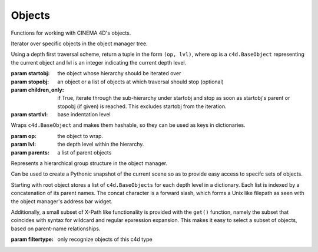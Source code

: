 Objects
-------

Functions for working with CINEMA 4D's objects.

.. class:: ObjectIterator(startobj, stopobj=None, children_only=True, startlvl=-1)

   Iterator over specific objects in the object manager tree.

   Using a depth first traversal scheme, return a tuple in the form
   ``(op, lvl)``, where op is a ``c4d.BaseObject`` representing the current 
   object and lvl is an integer indicating the current depth level.

   :param startobj:        the object whose hierarchy should be iterated over
   :param stopobj:         an object or a list of objects at which traversal 
                           should stop (optional)
   :param children_only:   if True, iterate through the sub-hierarchy under
                           startobj and stop as soon as startobj's parent or
                           stopobj (if given) is reached. This excludes startobj
                           from the iteration.
   :param startlvl:        base indentation level 
                           
.. class:: ObjectEntry(op, lvl=-1, parents=None)

   Wraps ``c4d.BaseObject`` and makes them hashable, 
   so they can be used as keys in dictionaries.
   
   :param op: the object to wrap.
   :param lvl: the depth level within the hierarchy.
   :param parents: a list of parent objects   

.. class:: ObjectHierarchy(rootobj=None, filtertype=None)
   
   Represents a hierarchical group structure in the object manager.

   Can be used to create a Pythonic snapshot of the current scene 
   so as to provide easy access to specifc sets of objects.
   
   Starting with root object stores a list of ``c4d.BaseObjects`` 
   for each depth level in a dictionary. Each list is indexed by a 
   concatenation of its parent names. The concat character is a
   forward slash, which forms a Unix like filepath as seen with 
   the object manager's address bar widget.
   
   Additionally, a small subset of X-Path like functionality is 
   provided with the ``get()`` function, namely the subset that
   coincides with syntax for wildcard and regular epxression 
   expansion. This makes it easy to select a subset of objects,
   based on parent-name relationships.
   
   :param filtertype:    only recognize objects of this c4d type
   
   .. function:: pprint(stopobj=None, filtertype=None, tabsize=4)
   
      Print an indented, tree-like representation of an object manager hierarchy.
      
   .. function:: get(path)
      
      Get a list of ``c4d.BaseObject`` for the key path given by 'path'.

      Key path can contain wildcards (``*`` or ``?``) or regular expression
      syntax. Prepend a '!' to 'path' if you want to forego wildcard expansion
      and thus ensure it is used as a verbatim regular expression pattern instead.
      
      Note that 'path' must match the whole key it is tested against.
      
      Returns a list of all objects for which 'path', expanded, matches a 
      concatenated parent path. 
      
      Returns an empty list if no objects could be located for 'path'.

.. function:: select(obj)

.. function:: selectAdd(obj)

   Same as :py:func:`select` but uses a slightly different mechanism.
   
   See also ``BaseDocument.SetSelection(sel, mode)``.
   
.. function:: selectGroupMembers(grp)
   
.. function:: selectObjects(objs)
   
.. function:: deselectAll(inObjMngr=False)

   Not the same as ``BaseSelect.DeselectAll()``.

   :param inObjMngr:    if True, run the deselect command for the Object Manager, 
                        else the general one for the editor viewport.
   
   
.. function:: groupObjects(objs, name="Group")
   
   ``CallCommand`` based grouping of objects from a list. 
   Generally unreliable, because selection state matters.
    
   Use :py:func:`insertUnderNull` for better effect.

.. function:: groupSelected(name="Group")
   
   ``CallCommand`` based grouping of selected objects. 
   Generally unreliable, because selection state matters.
   
   Use :py:func:`insertUnderNull` for better effect.

.. function:: recurseBranch(obj)
   
.. function:: getNextObject(obj, stopobjs=None)
   
   Return the next object in the hierarchy using a depth-first traversal scheme.
   
   If stopobjs is a ``c4d.BaseObject`` or a list of ``c4d.BaseObjects`` and the next
   operation would encounter this object (or the first object in the list) None
   will be returned. This is so that this function can be used in a while loop.

.. function:: getActiveObjects(doc)

   Same as ``BaseDocument.GetSelection()``, while 
   GetSelection also selects tags and materials.
   
.. function:: findObject(name, start=None, matchfunc=None, *args, **kwargs)

   Find object with name 'name'.

   :param start: a ``c4d.BaseObject`` or a str representing the name
       of a ``c4d.BaseObject`` from where the search should begin.
   :param matchfunc: can be used to customize the matching logic 
       by providing the name of a custom function. This function 
       will be passed a potential candidate object plus any 
       remaining args. It should return True or False.
   
.. function:: findObjects(name)
   
   Find all objects in the scene with the name 'name'
   
.. function:: createObject(typ, name, undo=True)

   Create a object of type 'typ', with name 'name'.
   This calls ``c4d.StopAllThreads()`` internally.

.. function:: insertUnderNull(objs, grp=None, name="Group", copy=False)

   Inserts objects under a group (null) object, optionally creating the group.

   Note: currently does not reset obj's coordinate frame 
   to that of the new parent.
   
   :param objs:  ``BaseObject``      can be a single object or a list of objects
   :param grp:   ``BaseObject``      the group to place the objects under 
                                     (if None a new null object will be created)
   :param name:  ``str``             name for the new group
   :param copy:  ``bool``            copy the objects if True
   
.. function:: getGlobalPosition(obj)

.. function:: getGlobalRotation(obj)

.. function:: getGlobalScale(obj)

.. function:: setGlobalPosition(obj, pos)

.. function:: setGlobalRotation(obj, rot)
   
   Please remember, like most 3D engines 
   CINEMA 4D handles rotation in radians.

   Example for ``H=10, P=20, B=30``:

      .. code:: 
      
         import c4d
         from c4d import utils
         # ...
         hpb = c4d.Vector(utils.Rad(10), utils.Rad(20), utils.Rad(30))
         SetGlobalRotation(obj, hpb) # object's rotation is 10, 20, 30
   
      
.. function:: setGlobalScale(obj, scale)

.. function:: setAxisRotation(obj, rot, local=False)

   Set the rotation of the object axis (i.e. keeping points in place).
    
   :param obj:   object
   :param rot:   vector
   
   Courtesy of Scott Ayers (`source <http://www.plugincafe.com/forum/forum_posts.asp?TID=5663&PID=23480#23480>`_)
   
   
.. function:: centerObjectAxis(obj)

